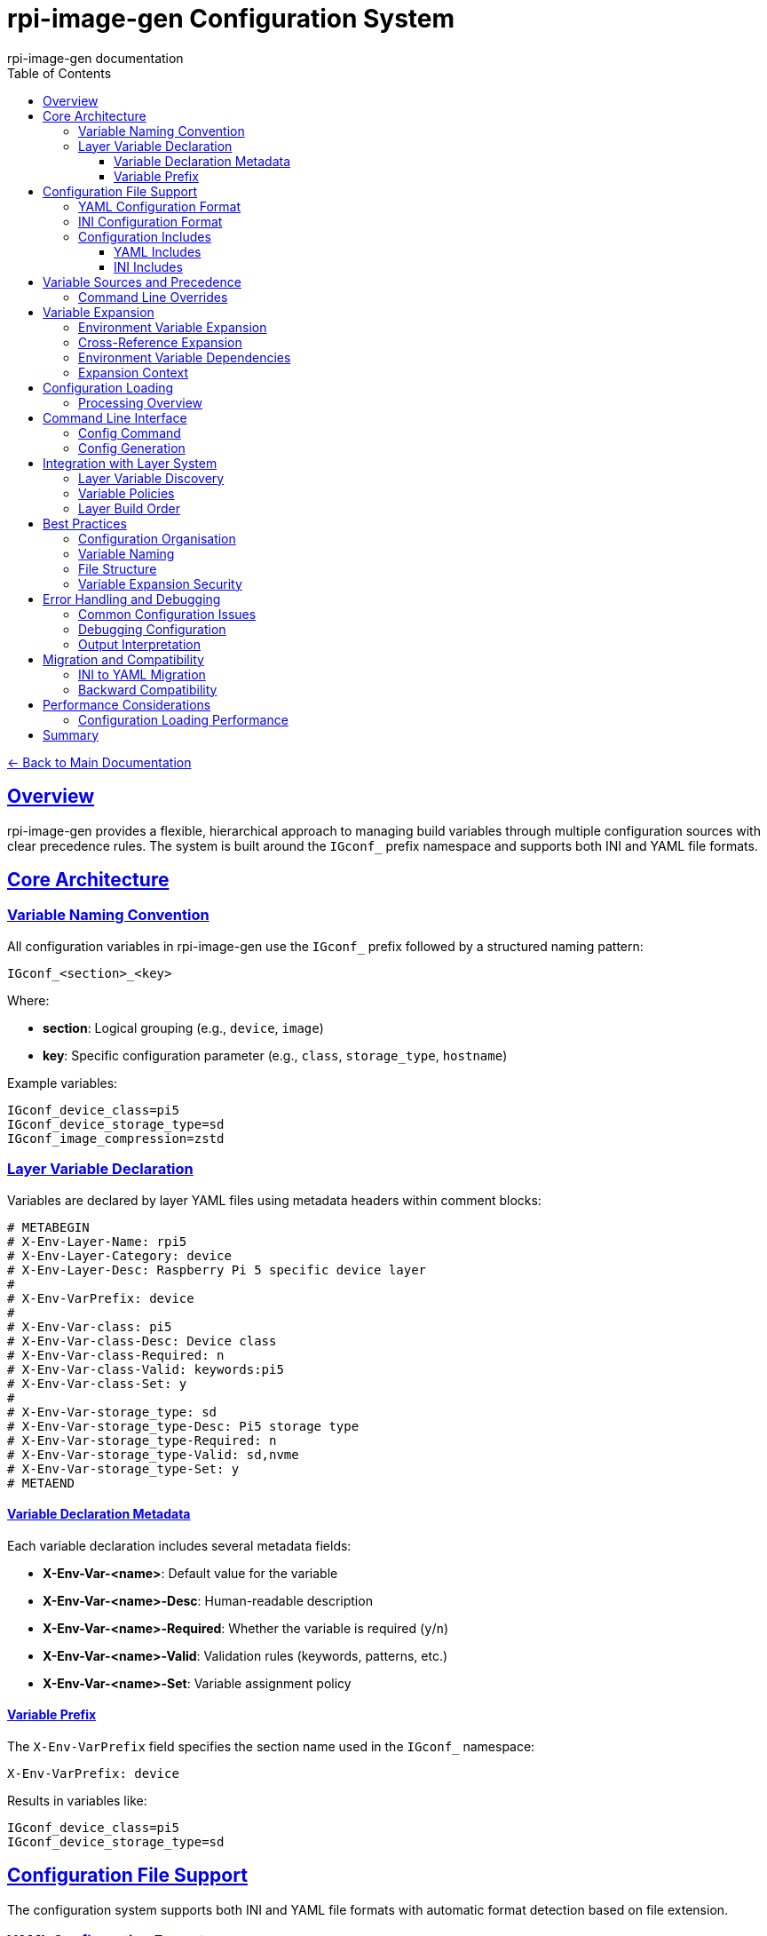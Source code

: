 = rpi-image-gen Configuration System
:author: rpi-image-gen documentation
:toc: left
:toclevels: 3
:sectlinks:
:sectanchors:

link:../index.adoc[← Back to Main Documentation]

== Overview

rpi-image-gen provides a flexible, hierarchical approach to managing build variables through multiple configuration sources with clear precedence rules. The system is built around the `IGconf_` prefix namespace and supports both INI and YAML file formats.

== Core Architecture

=== Variable Naming Convention

All configuration variables in rpi-image-gen use the `IGconf_` prefix followed by a structured naming pattern:

[source]
----
IGconf_<section>_<key>
----

Where:

* **section**: Logical grouping (e.g., `device`, `image`)
* **key**: Specific configuration parameter (e.g., `class`, `storage_type`, `hostname`)

Example variables:
[source,bash]
----
IGconf_device_class=pi5
IGconf_device_storage_type=sd
IGconf_image_compression=zstd
----

=== Layer Variable Declaration

Variables are declared by layer YAML files using metadata headers within comment blocks:

[source,yaml]
----
# METABEGIN
# X-Env-Layer-Name: rpi5
# X-Env-Layer-Category: device
# X-Env-Layer-Desc: Raspberry Pi 5 specific device layer
#
# X-Env-VarPrefix: device
#
# X-Env-Var-class: pi5
# X-Env-Var-class-Desc: Device class
# X-Env-Var-class-Required: n
# X-Env-Var-class-Valid: keywords:pi5
# X-Env-Var-class-Set: y
#
# X-Env-Var-storage_type: sd
# X-Env-Var-storage_type-Desc: Pi5 storage type
# X-Env-Var-storage_type-Required: n
# X-Env-Var-storage_type-Valid: sd,nvme
# X-Env-Var-storage_type-Set: y
# METAEND
----

==== Variable Declaration Metadata

Each variable declaration includes several metadata fields:

* **X-Env-Var-<name>**: Default value for the variable
* **X-Env-Var-<name>-Desc**: Human-readable description
* **X-Env-Var-<name>-Required**: Whether the variable is required (`y`/`n`)
* **X-Env-Var-<name>-Valid**: Validation rules (keywords, patterns, etc.)
* **X-Env-Var-<name>-Set**: Variable assignment policy

==== Variable Prefix

The `X-Env-VarPrefix` field specifies the section name used in the `IGconf_` namespace:

[source]
----
X-Env-VarPrefix: device
----

Results in variables like:
[source,bash]
----
IGconf_device_class=pi5
IGconf_device_storage_type=sd
----

== Configuration File Support

The configuration system supports both INI and YAML file formats with automatic format detection based on file extension.

=== YAML Configuration Format

YAML provides the most flexible configuration format with native support for hierarchical data and includes:

[source,yaml]
----
include:
  file: base.yaml

device:
  class: pi5
  storage_type: sd
  hostname: ${IGconf_device_class}-$(tr -dc 'a-z' < /dev/urandom | head -c 6)

image:
  compression: zstd
  boot_part_size: 200%
  root_part_size: 300%
----

=== INI Configuration Format

INI format provides traditional section-based configuration:

[source,ini]
----
!include base.cfg

[device]
class = pi5
storage_type = sd
hostname = ${IGconf_device_class}-$(tr -dc 'a-z' < /dev/urandom | head -c 6)

[image]
compression = zstd
boot_part_size = 200%
root_part_size = 300%
----

=== Configuration Includes

Both formats support including other configuration files to promote reusability and modularity. The include precedence order is shown in the table below.

[cols="1,6,5"]
|===
|Priority |Source |Description

|1 (Highest)
|Parent directory of the including file
|

|2
|<src dir>/config
|The source directory if specified via the command line

|3 (Lowest)
|<built-in>/config
|Default in-tree location, eg ```/usr/share/rpi-image-gen/config/```
|===

==== YAML Includes

[source,yaml]
----
include:
  file: shared/base.yaml
----

==== INI Includes

[source,ini]
----
!include shared/base.cfg
----

Therefore, included files are resolved using:

1. **Parent directory**
2. **Search path**

== Variable Sources and Precedence

The configuration system supports multiple variable sources with a clear precedence hierarchy:

[cols="1,6,5"]
|===
|Priority |Source |Description

|1 (Highest)
|Command Line Overrides
|Variables specified after `--` on the command line

|2
|Configuration Files
|INI or YAML configuration files

|3 (Lowest)
|Layer Defaults
|Default values declared in layer metadata
|===

=== Command Line Overrides

Variables can be set directly on the command line as overrides after `--`, taking the highest precedence:

[source,bash]
----
rpi-image-gen build -c config.yaml -- IGconf_device_class=pi5 IGconf_image_compression=xz
----

== Variable Expansion

The configuration system supports variable expansion in configuration values using shell-style syntax:

=== Environment Variable Expansion

[source,yaml]
----
device:
  name: controllerbox
  rev: 2
  hostname: ${IGconf_device_name}-$(uuidgen | cut -d'-' -f1)

image:
  assetdir: ${WORKSPACE}/build/assets/${IGconf_device_name}-rev${IGconf_device_rev}

ssh:
  pubkey_user1=$(< ${DEPLOY}/device/baseassets/id_rsa.pub)
  pubkey_only=y
----

=== Cross-Reference Expansion

Variables can reference other configuration variables:

[source,yaml]
----
device:
  class: pi5
  hostname: ${IGconf_device_class}-server

image:
  name: ${IGconf_device_class}-custom-image
----

=== Environment Variable Dependencies

Layer dependencies can use environment variable expansion to create dynamic dependency resolution:

[source,yaml]
----
# METABEGIN
# X-Env-Layer-Name: arch-specific-tools
# X-Env-Layer-Requires: base-layer,${ARCH}-toolchain,${DISTRO}-packages
# METAEND
----

This allows layers to dynamically depend on other layers based on build-time environment variables:

[source,bash]
----
# Set environment variables before processing
export ARCH=arm64
export DISTRO=debian

# Layer dependencies will be equivalent to:
# X-Env-Layer-Requires: base-layer, arm64-toolchain, debian-packages
----

This feature enables dynamic layer selection. For example, one usage could be to use the same layer across different build environments to support toolchain selection based on target architecture. By using variables in the 'parent' layer, dynamic dependency resolution pulls in an architecture specific toolchain 'child' layer.

[NOTE]
====
Layer discovery will fail if variables referenced in dependencies are not set in the environment.
====

[IMPORTANT]
====
Environment variable dependencies are evaluated during layer discovery, not during layer variable expansion. This ensures dependencies are resolved before layer processing begins. Because of this, only variables *already present* in the environment can be used in layer dependencies.

For example:

- System or custom environment variables (e.g., `USER`, `ARCH`, `DISTRO`)
- Configuration file variables or command line overrides

All dependencies are always included, i.e. variable names result in actual layer names at build-time. For example, `${ARCH}-toolchain` always results in a dependency, but the specific layer name depends on the `ARCH` environment variable value.
====

=== Expansion Context

During configuration processing, variables are expanded using:

. **Previously loaded configuration values**
. **System environment variables** (for shell-style expansion like `${HOME}`)
. A **Strict Policy** (using `bash` under `set -eu`). This means:
  ** **errexit (set -e)**: Exit immediately if any command returns a non-zero exit status, including when variable expansion fails or returns an error.
  ** **nounset (set -u)**: Treat unset variables as errors during expansion - attempting to expand a variable that hasn't been set will exit with an error instead of expanding to an empty string.
  ** When these are combined, variable expansion is strict and fails quickly. Any attempt to expand an undefined variable will cause the build to exit immediately.

[NOTE]
====
There may be a need to handle non-alphanumeric characters in config files and/or command line arguments. Best practices advise encapsulating the text for a more robust approach, even if it's not always technically necessary. For YAML files, use single quotes for literal strings. For example `password: 'Fo0bar!!'`. For INI files, quote values containing special characters. For example `password = "Fo0bar!!"`. For command line arguments, use single quotes to preserve the literal text. For example `rpi-image-gen build -c <args> -- IGconf_device_user1pass='Fo0bar!!'`.
====


== Configuration Loading

=== Processing Overview

The configuration system processes files using the following steps:

1. **Parse main configuration file** - Automatically detects INI or YAML format
2. **Process includes recursively** - Follows include directives with circular dependency detection
3. **Apply command line overrides** - Processes variables specified after `--`
4. **Expand variables** - Resolves variable references using configuration context
5. **Set environment variables** - Applies final values following precedence rules
6. **Generate output** - Either loads into environment or writes to file

== Command Line Interface

=== Config Command

The `config` command provides direct access to configuration functionality:

[source,bash]
----
# Load all sections into environment
rpi-image-gen config myconfig.yaml

# Load specific section
rpi-image-gen config myconfig.yaml --section device

# Write resolved config to file
rpi-image-gen config myconfig.yaml --write-to build.env

# Use command line overrides
rpi-image-gen config myconfig.yaml -- IGconf_device_class=pi5 IGconf_image_compression=xz

# Custom include search paths
rpi-image-gen config myconfig.yaml --path "./config:./shared:./templates"

# Disable variable expansion
rpi-image-gen config myconfig.yaml --no-expand

# Combine options with overrides
rpi-image-gen config myconfig.yaml --section device --write-to build.env -- IGconf_device_class=pi5
----

=== Config Generation

Generate example configuration files:

[source,bash]
----
# Generate boilerplate INI and YAML examples
rpi-image-gen config --gen

# Migrate INI to YAML format
rpi-image-gen config legacy.cfg --migrate > modern.yaml
----

== Integration with Layer System

=== Layer Variable Discovery

The configuration system integrates with the layer management system to:

1. **Discover declared variables** from layer metadata
2. **Validate variable values** against declared constraints
3. **Apply variable policies** (immediate, lazy, force, skip)
4. **Resolve variable dependencies** between layers

=== Variable Policies

Variables support different assignment policies:

* **immediate**: Set the variable if it is currently unset (first-wins strategy). This is the default behavior.
* **lazy**: Applied after all layers are processed (last-wins strategy). Useful for defaults that can be overridden.
* **force**: Always overwrite existing environment value, regardless of what was set before.
* **skip**: Never set the variable.

Refer to the layer documentation for further details.

=== Layer Build Order

Variables are processed in layer dependency order, ensuring that:

1. **Base layer variables** are available to dependent layers
2. **Variable expansion** can reference previously set values
3. **Validation** occurs with complete variable context

== Best Practices

=== Configuration Organisation

1. **Use base configurations** for common settings across builds
2. **Layer-specific overrides** in focused configuration files
3. **Environment-specific values** in separate configuration files
4. **Runtime overrides** via command-line arguments after `--`

=== Variable Naming

1. **Follow prefix conventions** with logical section grouping
2. **Use descriptive names** that indicate purpose and scope
3. **Consistent naming patterns** within configuration sections

=== File Structure

[source]
----
config/
├── base.yaml              # Common base configuration
├── environments/
│   ├── development.yaml   # Development overrides
│   ├── staging.yaml      # Staging overrides
│   └── production.yaml   # Production overrides
└── variants/
    ├── local.yaml       # Local development settings
    └── ci.yaml          # CI/CD specific settings
----

=== Variable Expansion Security

1. **Validate input** in configuration files to prevent injection
2. **Limit variable scope** to prevent unintended expansion
3. **Use quotes** for values containing special characters
4. **Test expansion** in controlled environments before production

== Error Handling and Debugging

=== Common Configuration Issues

* **Circular includes**: Detected automatically with clear error messages
* **Missing include files**: Searches all configured paths before failing
* **Invalid YAML/INI syntax**: Provides line numbers and context
* **Undefined variable expansion**: Fails fast with variable name
* **Section/key conflicts**: Resolved by precedence rules

=== Debugging Configuration

1. **Use `--write-to`** to see resolved variable values
2. **Check precedence** with CFG/OVR output prefixes
3. **Validate includes** by examining search path messages
4. **Run interactively** to allow a pseudo 'dry-run' stepped flow 
5. **Test expansion** with simple configuration files

=== Output Interpretation

Configuration loading outputs show variable sources:

[source]
----
CFG IGconf_device_class=pi5         # From configuration file
OVR IGconf_device_hostname=pi5-test  # From command line override
----

Layer collection output shows variable policy and evaluated value:

[source]
----
 [SET]  IGconf_device_class=pi5 (layer: rpi5)
 [SKIP]  IGconf_device_hostname (already set)
 [LAZY]  IGconf_device_variant=none (layer: device-base)
----

== Migration and Compatibility

=== INI to YAML Migration

Use the built-in migration tool:

[source,bash]
----
rpi-image-gen config legacy.cfg --migrate > modern.yaml
----

The migration tool:

* **Preserves include directives** with updated syntax
* **Maintains section structure** and variable relationships
* **Updates file extensions** in include references
* **Adds migration comments** for traceability

=== Backward Compatibility

The configuration system maintains compatibility with:

* **Existing INI files** through automatic format detection
* **Legacy include syntax** (`!include` vs `include:`)
* **Environment variable patterns** used by previous versions
* **Command-line interfaces** with extended functionality

== Performance Considerations

=== Configuration Loading Performance

* **Lazy evaluation** of variable expansion where possible
* **Caching of included files** to avoid repeated parsing
* **Minimal environment manipulation** during loading
* **Efficient precedence resolution** without redundant checks

== Summary

The rpi-image-gen configuration system provides a robust foundation for managing complex build configurations through:

* **Hierarchical variable organisation** with the `IGconf_` namespace
* **Multiple configuration sources** with clear precedence rules
* **Flexible file formats** (INI and YAML) with include support
* **Variable expansion** supporting cross-references and environment integration
* **Layer system integration** for variable discovery and validation
* **Command-line tools** for configuration management and debugging
